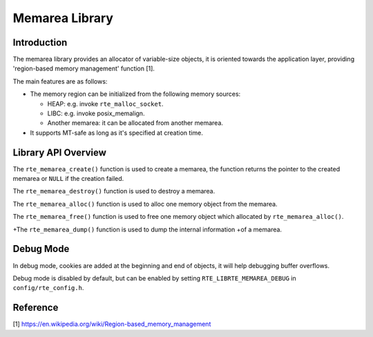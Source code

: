 ..  SPDX-License-Identifier: BSD-3-Clause
    Copyright(c) 2023 HiSilicon Limited

Memarea Library
===============

Introduction
------------

The memarea library provides an allocator of variable-size objects, it is
oriented towards the application layer, providing 'region-based memory
management' function [1].

The main features are as follows:

* The memory region can be initialized from the following memory sources:

  - HEAP: e.g. invoke ``rte_malloc_socket``.

  - LIBC: e.g. invoke posix_memalign.

  - Another memarea: it can be allocated from another memarea.

* It supports MT-safe as long as it's specified at creation time.

Library API Overview
--------------------

The ``rte_memarea_create()`` function is used to create a memarea, the function
returns the pointer to the created memarea or ``NULL`` if the creation failed.

The ``rte_memarea_destroy()`` function is used to destroy a memarea.

The ``rte_memarea_alloc()`` function is used to alloc one memory object from
the memarea.

The ``rte_memarea_free()`` function is used to free one memory object which
allocated by ``rte_memarea_alloc()``.

+The ``rte_memarea_dump()`` function is used to dump the internal information
+of a memarea.

Debug Mode
----------

In debug mode, cookies are added at the beginning and end of objects, it will
help debugging buffer overflows.

Debug mode is disabled by default, but can be enabled by setting
``RTE_LIBRTE_MEMAREA_DEBUG`` in ``config/rte_config.h``.

Reference
---------

[1] https://en.wikipedia.org/wiki/Region-based_memory_management
